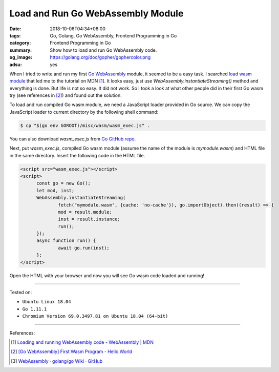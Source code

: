 Load and Run Go WebAssembly Module
##################################

:date: 2018-10-06T04:34+08:00
:tags: Go, Golang, Go WebAssembly, Frontend Programming in Go
:category: Frontend Programming in Go
:summary: Show how to load and run Go WebAssembly code.
:og_image: https://golang.org/doc/gopher/gophercolor.png
:adsu: yes


When I tried to write and run my first Go_ WebAssembly_ module, it seemed to be
a easy task. I searched `load wasm module`_ that led me to the tutorial on MDN
[1]_. It looks easy, just use *WebAssembly.instantiateStreaming()* method and
everything is done. But life is not so easy. It did not work. So I took a look
at what other people did in their first Go wasm try (see references in [2]_) and
found out the solution.

To load and run compiled Go wasm module, we need a JavaScript loader provided in
Go source. We can copy the JavaScript loader to current directory by the
following shell command:

.. code-block:: bash

  $ cp "$(go env GOROOT)/misc/wasm/wasm_exec.js" .

You can also download *wasm_exec.js* from `Go GitHub repo`_.

Next, put *wasm_exec.js*, compiled Go wasm module (assume the name of the module
is *mymodule.wasm*) and HTML file in the same directory. Insert the following
code in the HTML file.

.. code-block:: html

  <script src="wasm_exec.js"></script>
  <script>
  	const go = new Go();
  	let mod, inst;
  	WebAssembly.instantiateStreaming(
  		fetch("mymodule.wasm", {cache: 'no-cache'}), go.importObject).then((result) => {
  		mod = result.module;
  		inst = result.instance;
  		run();
  	});
  	async function run() {
  		await go.run(inst);
  	};
  </script>

Open the HTML with your browser and now you will see Go wasm code loaded and
running!

.. adsu:: 2

----

Tested on:

- ``Ubuntu Linux 18.04``
- ``Go 1.11.1``
- ``Chromium Version 69.0.3497.81 on Ubuntu 18.04 (64-bit)``

----

References:

.. [1] `Loading and running WebAssembly code - WebAssembly | MDN <https://developer.mozilla.org/en-US/docs/WebAssembly/Loading_and_running>`_
.. [2] `[Go WebAssembly] First Wasm Program - Hello World <{filename}golang-wasm-hello-world%en.rst>`_
.. [3] `WebAssembly · golang/go Wiki · GitHub <https://github.com/golang/go/wiki/WebAssembly>`_

.. _Go: https://golang.org/
.. _WebAssembly: https://duckduckgo.com/?q=webassembly
.. _load wasm module: https://duckduckgo.com/?q=load+wasm+module
.. _Go GitHub repo: https://github.com/golang/go/blob/master/misc/wasm/wasm_exec.js

